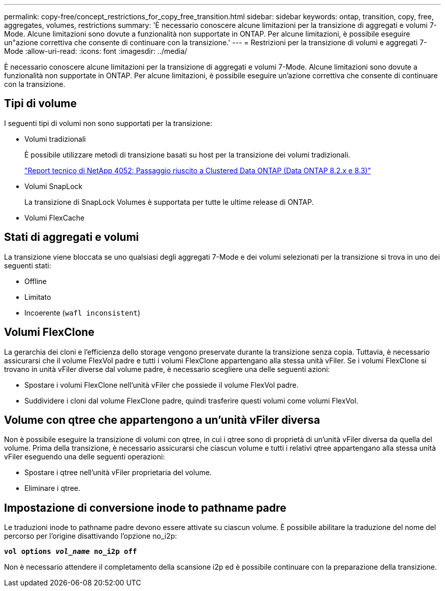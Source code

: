 ---
permalink: copy-free/concept_restrictions_for_copy_free_transition.html 
sidebar: sidebar 
keywords: ontap, transition, copy, free, aggregates, volumes, restrictions 
summary: 'È necessario conoscere alcune limitazioni per la transizione di aggregati e volumi 7-Mode. Alcune limitazioni sono dovute a funzionalità non supportate in ONTAP. Per alcune limitazioni, è possibile eseguire un"azione correttiva che consente di continuare con la transizione.' 
---
= Restrizioni per la transizione di volumi e aggregati 7-Mode
:allow-uri-read: 
:icons: font
:imagesdir: ../media/


[role="lead"]
È necessario conoscere alcune limitazioni per la transizione di aggregati e volumi 7-Mode. Alcune limitazioni sono dovute a funzionalità non supportate in ONTAP. Per alcune limitazioni, è possibile eseguire un'azione correttiva che consente di continuare con la transizione.



== Tipi di volume

I seguenti tipi di volumi non sono supportati per la transizione:

* Volumi tradizionali
+
È possibile utilizzare metodi di transizione basati su host per la transizione dei volumi tradizionali.

+
https://www.netapp.com/pdf.html?item=/media/19510-tr-4052.pdf["Report tecnico di NetApp 4052: Passaggio riuscito a Clustered Data ONTAP (Data ONTAP 8.2.x e 8.3)"^]

* Volumi SnapLock
+
La transizione di SnapLock Volumes è supportata per tutte le ultime release di ONTAP.

* Volumi FlexCache




== Stati di aggregati e volumi

La transizione viene bloccata se uno qualsiasi degli aggregati 7-Mode e dei volumi selezionati per la transizione si trova in uno dei seguenti stati:

* Offline
* Limitato
* Incoerente (`wafl inconsistent`)




== Volumi FlexClone

La gerarchia dei cloni e l'efficienza dello storage vengono preservate durante la transizione senza copia. Tuttavia, è necessario assicurarsi che il volume FlexVol padre e tutti i volumi FlexClone appartengano alla stessa unità vFiler. Se i volumi FlexClone si trovano in unità vFiler diverse dal volume padre, è necessario scegliere una delle seguenti azioni:

* Spostare i volumi FlexClone nell'unità vFiler che possiede il volume FlexVol padre.
* Suddividere i cloni dal volume FlexClone padre, quindi trasferire questi volumi come volumi FlexVol.




== Volume con qtree che appartengono a un'unità vFiler diversa

Non è possibile eseguire la transizione di volumi con qtree, in cui i qtree sono di proprietà di un'unità vFiler diversa da quella del volume. Prima della transizione, è necessario assicurarsi che ciascun volume e tutti i relativi qtree appartengano alla stessa unità vFiler eseguendo una delle seguenti operazioni:

* Spostare i qtree nell'unità vFiler proprietaria del volume.
* Eliminare i qtree.




== Impostazione di conversione inode to pathname padre

Le traduzioni inode to pathname padre devono essere attivate su ciascun volume. È possibile abilitare la traduzione del nome del percorso per l'origine disattivando l'opzione no_i2p:

`*vol options _vol_name_ no_i2p off*`

Non è necessario attendere il completamento della scansione i2p ed è possibile continuare con la preparazione della transizione.
